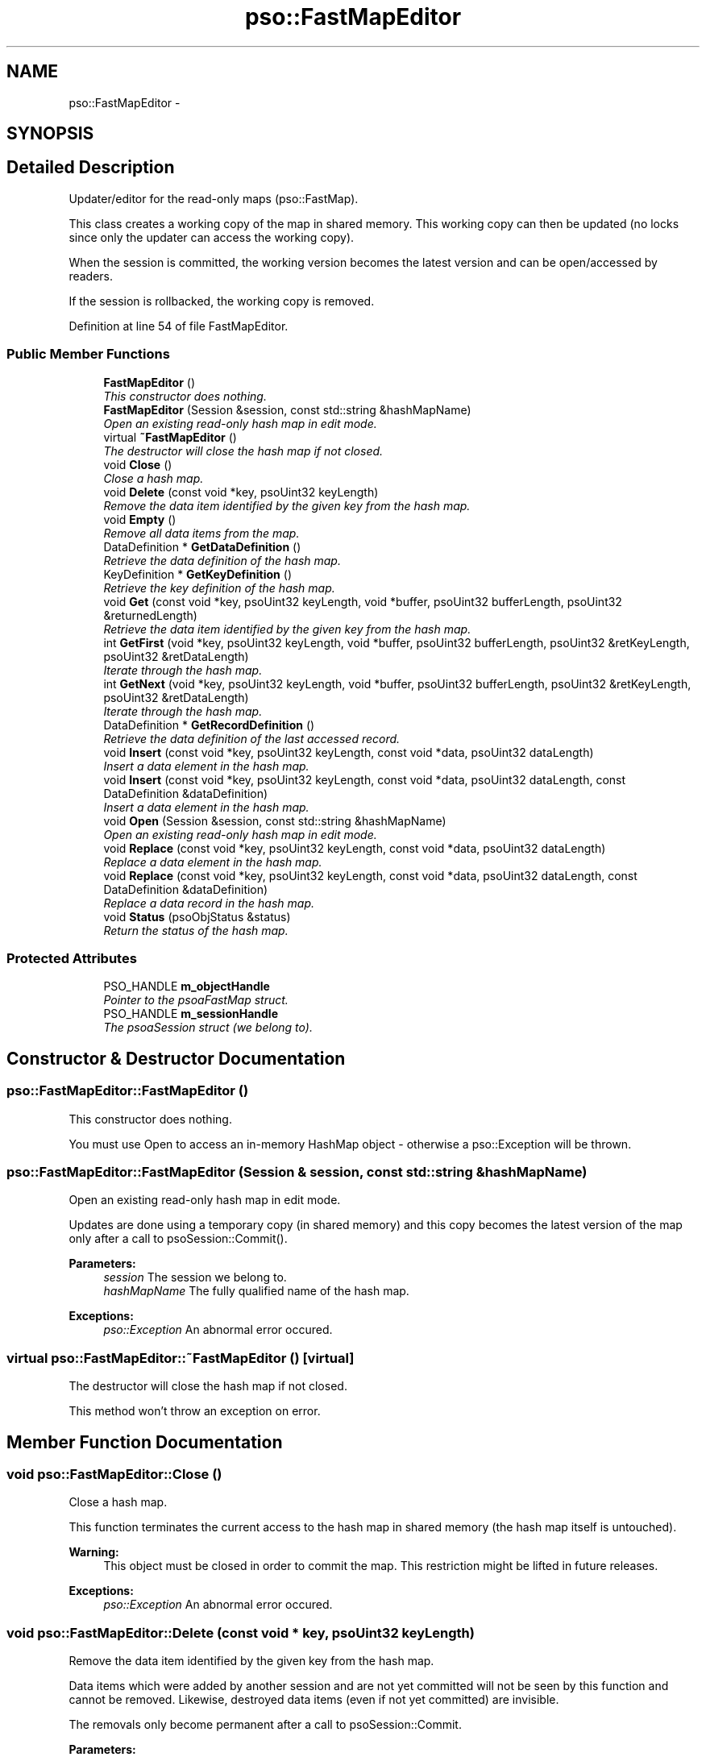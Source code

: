 .TH "pso::FastMapEditor" 3 "23 Apr 2009" "Version 0.5.0" "Photon C++ API" \" -*- nroff -*-
.ad l
.nh
.SH NAME
pso::FastMapEditor \- 
.SH SYNOPSIS
.br
.PP
.SH "Detailed Description"
.PP 
Updater/editor for the read-only maps (pso::FastMap). 

This class creates a working copy of the map in shared memory. This working copy can then be updated (no locks since only the updater can access the working copy).
.PP
When the session is committed, the working version becomes the latest version and can be open/accessed by readers.
.PP
If the session is rollbacked, the working copy is removed. 
.PP
Definition at line 54 of file FastMapEditor.
.SS "Public Member Functions"

.in +1c
.ti -1c
.RI "\fBFastMapEditor\fP ()"
.br
.RI "\fIThis constructor does nothing. \fP"
.ti -1c
.RI "\fBFastMapEditor\fP (Session &session, const std::string &hashMapName)"
.br
.RI "\fIOpen an existing read-only hash map in edit mode. \fP"
.ti -1c
.RI "virtual \fB~FastMapEditor\fP ()"
.br
.RI "\fIThe destructor will close the hash map if not closed. \fP"
.ti -1c
.RI "void \fBClose\fP ()"
.br
.RI "\fIClose a hash map. \fP"
.ti -1c
.RI "void \fBDelete\fP (const void *key, psoUint32 keyLength)"
.br
.RI "\fIRemove the data item identified by the given key from the hash map. \fP"
.ti -1c
.RI "void \fBEmpty\fP ()"
.br
.RI "\fIRemove all data items from the map. \fP"
.ti -1c
.RI "DataDefinition * \fBGetDataDefinition\fP ()"
.br
.RI "\fIRetrieve the data definition of the hash map. \fP"
.ti -1c
.RI "KeyDefinition * \fBGetKeyDefinition\fP ()"
.br
.RI "\fIRetrieve the key definition of the hash map. \fP"
.ti -1c
.RI "void \fBGet\fP (const void *key, psoUint32 keyLength, void *buffer, psoUint32 bufferLength, psoUint32 &returnedLength)"
.br
.RI "\fIRetrieve the data item identified by the given key from the hash map. \fP"
.ti -1c
.RI "int \fBGetFirst\fP (void *key, psoUint32 keyLength, void *buffer, psoUint32 bufferLength, psoUint32 &retKeyLength, psoUint32 &retDataLength)"
.br
.RI "\fIIterate through the hash map. \fP"
.ti -1c
.RI "int \fBGetNext\fP (void *key, psoUint32 keyLength, void *buffer, psoUint32 bufferLength, psoUint32 &retKeyLength, psoUint32 &retDataLength)"
.br
.RI "\fIIterate through the hash map. \fP"
.ti -1c
.RI "DataDefinition * \fBGetRecordDefinition\fP ()"
.br
.RI "\fIRetrieve the data definition of the last accessed record. \fP"
.ti -1c
.RI "void \fBInsert\fP (const void *key, psoUint32 keyLength, const void *data, psoUint32 dataLength)"
.br
.RI "\fIInsert a data element in the hash map. \fP"
.ti -1c
.RI "void \fBInsert\fP (const void *key, psoUint32 keyLength, const void *data, psoUint32 dataLength, const DataDefinition &dataDefinition)"
.br
.RI "\fIInsert a data element in the hash map. \fP"
.ti -1c
.RI "void \fBOpen\fP (Session &session, const std::string &hashMapName)"
.br
.RI "\fIOpen an existing read-only hash map in edit mode. \fP"
.ti -1c
.RI "void \fBReplace\fP (const void *key, psoUint32 keyLength, const void *data, psoUint32 dataLength)"
.br
.RI "\fIReplace a data element in the hash map. \fP"
.ti -1c
.RI "void \fBReplace\fP (const void *key, psoUint32 keyLength, const void *data, psoUint32 dataLength, const DataDefinition &dataDefinition)"
.br
.RI "\fIReplace a data record in the hash map. \fP"
.ti -1c
.RI "void \fBStatus\fP (psoObjStatus &status)"
.br
.RI "\fIReturn the status of the hash map. \fP"
.in -1c
.SS "Protected Attributes"

.in +1c
.ti -1c
.RI "PSO_HANDLE \fBm_objectHandle\fP"
.br
.RI "\fIPointer to the psoaFastMap struct. \fP"
.ti -1c
.RI "PSO_HANDLE \fBm_sessionHandle\fP"
.br
.RI "\fIThe psoaSession struct (we belong to). \fP"
.in -1c
.SH "Constructor & Destructor Documentation"
.PP 
.SS "pso::FastMapEditor::FastMapEditor ()"
.PP
This constructor does nothing. 
.PP
You must use Open to access an in-memory HashMap object - otherwise a pso::Exception will be thrown. 
.SS "pso::FastMapEditor::FastMapEditor (Session & session, const std::string & hashMapName)"
.PP
Open an existing read-only hash map in edit mode. 
.PP
Updates are done using a temporary copy (in shared memory) and this copy becomes the latest version of the map only after a call to psoSession::Commit().
.PP
\fBParameters:\fP
.RS 4
\fIsession\fP The session we belong to. 
.br
\fIhashMapName\fP The fully qualified name of the hash map.
.RE
.PP
\fBExceptions:\fP
.RS 4
\fIpso::Exception\fP An abnormal error occured. 
.RE
.PP

.SS "virtual pso::FastMapEditor::~FastMapEditor ()\fC [virtual]\fP"
.PP
The destructor will close the hash map if not closed. 
.PP
This method won't throw an exception on error. 
.SH "Member Function Documentation"
.PP 
.SS "void pso::FastMapEditor::Close ()"
.PP
Close a hash map. 
.PP
This function terminates the current access to the hash map in shared memory (the hash map itself is untouched).
.PP
\fBWarning:\fP
.RS 4
This object must be closed in order to commit the map. This restriction might be lifted in future releases.
.RE
.PP
\fBExceptions:\fP
.RS 4
\fIpso::Exception\fP An abnormal error occured. 
.RE
.PP

.SS "void pso::FastMapEditor::Delete (const void * key, psoUint32 keyLength)"
.PP
Remove the data item identified by the given key from the hash map. 
.PP
Data items which were added by another session and are not yet committed will not be seen by this function and cannot be removed. Likewise, destroyed data items (even if not yet committed) are invisible.
.PP
The removals only become permanent after a call to psoSession::Commit.
.PP
\fBParameters:\fP
.RS 4
\fIkey\fP The key of the item to be removed. 
.br
\fIkeyLength\fP The length of the \fIkey\fP buffer (in bytes).
.RE
.PP
\fBExceptions:\fP
.RS 4
\fIpso::Exception\fP An abnormal error occured. 
.RE
.PP

.SS "void pso::FastMapEditor::Empty ()"
.PP
Remove all data items from the map. 
.PP
The removals only become permanent after a call to psoSession::Commit.
.PP
\fBExceptions:\fP
.RS 4
\fIpso::Exception\fP An abnormal error occured. 
.RE
.PP

.SS "DataDefinition* pso::FastMapEditor::GetDataDefinition ()"
.PP
Retrieve the data definition of the hash map. 
.PP
This function returns a new object. It is the responsability of the caller to delete the object.
.PP
\fBReturns:\fP
.RS 4
A new data definition of the hash map.
.RE
.PP
\fBExceptions:\fP
.RS 4
\fIpso::Exception\fP An abnormal error occured. 
.RE
.PP

.SS "KeyDefinition* pso::FastMapEditor::GetKeyDefinition ()"
.PP
Retrieve the key definition of the hash map. 
.PP
This function returns a new object. It is the responsability of the caller to delete the object.
.PP
\fBReturns:\fP
.RS 4
A new key definition of the hash map.
.RE
.PP
\fBExceptions:\fP
.RS 4
\fIpso::Exception\fP An abnormal error occured. 
.RE
.PP

.SS "void pso::FastMapEditor::Get (const void * key, psoUint32 keyLength, void * buffer, psoUint32 bufferLength, psoUint32 & returnedLength)"
.PP
Retrieve the data item identified by the given key from the hash map. 
.PP
Data items which were added by another session and are not yet committed will not be seen by this function. Likewise, destroyed data items (even if not yet committed) are invisible.
.PP
\fBParameters:\fP
.RS 4
\fIkey\fP The key of the item to be retrieved. 
.br
\fIkeyLength\fP The length of the \fIkey\fP buffer (in bytes). 
.br
\fIbuffer\fP The buffer provided by the user to hold the content of the data item. Memory allocation for this buffer is the responsability of the caller. 
.br
\fIbufferLength\fP The length of \fIbuffer\fP (in bytes). 
.br
\fIreturnedLength\fP The actual number of bytes in the data item.
.RE
.PP
\fBExceptions:\fP
.RS 4
\fIpso::Exception\fP An abnormal error occured. 
.RE
.PP

.SS "int pso::FastMapEditor::GetFirst (void * key, psoUint32 keyLength, void * buffer, psoUint32 bufferLength, psoUint32 & retKeyLength, psoUint32 & retDataLength)"
.PP
Iterate through the hash map. 
.PP
Data items which were added by another session and are not yet committed will not be seen by the iterator. Likewise, destroyed data items (even if not yet committed) are invisible.
.PP
Data items retrieved this way will not be sorted.
.PP
\fBParameters:\fP
.RS 4
\fIkey\fP The key buffer provided by the user to hold the content of the key associated with the first element. Memory allocation for this buffer is the responsability of the caller. 
.br
\fIkeyLength\fP The length of the \fIkey\fP buffer (in bytes). 
.br
\fIbuffer\fP The buffer provided by the user to hold the content of the first element. Memory allocation for this buffer is the responsability of the caller. 
.br
\fIbufferLength\fP The length of \fIbuffer\fP (in bytes). 
.br
\fIretKeyLength\fP The actual number of bytes in the key 
.br
\fIretDataLength\fP The actual number of bytes in the data item.
.RE
.PP
\fBReturns:\fP
.RS 4
0 on success or PSO_IS_EMPTY if the hash map is empty.
.RE
.PP
\fBExceptions:\fP
.RS 4
\fIpso::Exception\fP An abnormal error occured. 
.RE
.PP

.SS "int pso::FastMapEditor::GetNext (void * key, psoUint32 keyLength, void * buffer, psoUint32 bufferLength, psoUint32 & retKeyLength, psoUint32 & retDataLength)"
.PP
Iterate through the hash map. 
.PP
Data items which were added by another session and are not yet committed will not be seen by the iterator. Likewise, destroyed data items (even if not yet committed) are invisible.
.PP
Evidently, you must call psoHashMap::GetFirst to initialize the iterator. Not so evident - calling psoHashMap::Get will reset the iteration to the data item retrieved by this function (they use the same internal storage). If this cause a problem, please let us know.
.PP
Data items retrieved this way will not be sorted.
.PP
\fBParameters:\fP
.RS 4
\fIkey\fP The key buffer provided by the user to hold the content of the key associated with the data element. Memory allocation for this buffer is the responsability of the caller. 
.br
\fIkeyLength\fP The length of the \fIkey\fP buffer (in bytes). 
.br
\fIbuffer\fP The buffer provided by the user to hold the content of the data element. Memory allocation for this buffer is the responsability of the caller. 
.br
\fIbufferLength\fP The length of \fIbuffer\fP (in bytes). 
.br
\fIretKeyLength\fP The actual number of bytes in the key 
.br
\fIretDataLength\fP The actual number of bytes in the data item.
.RE
.PP
\fBReturns:\fP
.RS 4
0 on success or PSO_REACHED_THE_END when the iteration reaches the end of the hash map.
.RE
.PP
\fBExceptions:\fP
.RS 4
\fIpso::Exception\fP An abnormal error occured. 
.RE
.PP

.SS "DataDefinition* pso::FastMapEditor::GetRecordDefinition ()"
.PP
Retrieve the data definition of the last accessed record. 
.PP
Hah maps will usually contain data records with an identical layout (data definition of the items). This layout was defined when the map was created.
.PP
You can also insert and retrieve data records with different layouts if the object was created with the flag PSO_MULTIPLE_DATA_DEFINITIONS. The layout defined when a map is created is then used as the default one.
.PP
The DataDefinition object returned by this method can be used to access the layout on a record-by-record base.
.PP
Note: you only need to get this object once. The hidden fields associated with this object will be updated after each record is retrieved. The object will point to the data definition of the hash map itself when initially constructed.
.PP
This function returns a new object. It is the responsability of the caller to delete the object.
.PP
\fBReturns:\fP
.RS 4
A new data definition of the hash map.
.RE
.PP
\fBExceptions:\fP
.RS 4
\fIpso::Exception\fP An abnormal error occured. 
.RE
.PP

.SS "void pso::FastMapEditor::Insert (const void * key, psoUint32 keyLength, const void * data, psoUint32 dataLength)"
.PP
Insert a data element in the hash map. 
.PP
The additions only become permanent after a call to psoSession::Commit.
.PP
\fBParameters:\fP
.RS 4
\fIkey\fP The key of the item to be inserted. 
.br
\fIkeyLength\fP The length of the \fIkey\fP buffer (in bytes). 
.br
\fIdata\fP The data item to be inserted. 
.br
\fIdataLength\fP The length of \fIdata\fP (in bytes).
.RE
.PP
\fBExceptions:\fP
.RS 4
\fIpso::Exception\fP An abnormal error occured. 
.RE
.PP

.SS "void pso::FastMapEditor::Insert (const void * key, psoUint32 keyLength, const void * data, psoUint32 dataLength, const DataDefinition & dataDefinition)"
.PP
Insert a data element in the hash map. 
.PP
The additions only become permanent after a call to psoSession::Commit.
.PP
The additional argument of this overloaded function, \fIdataDefinition\fP, is used to store data records having different data definitions.
.PP
This could be used to implement inheritance of the data records or to build a mismatched collection of records.
.PP
\fBParameters:\fP
.RS 4
\fIkey\fP The key of the item to be inserted. 
.br
\fIkeyLength\fP The length of the \fIkey\fP buffer (in bytes). 
.br
\fIdata\fP The data item to be inserted. 
.br
\fIdataLength\fP The length of \fIdata\fP (in bytes). 
.br
\fIdataDefinition\fP The data definition for this specific data record. The hash map must have been created with the appropriate flag to support this feature.
.RE
.PP
\fBExceptions:\fP
.RS 4
\fIpso::Exception\fP An abnormal error occured. 
.RE
.PP

.SS "void pso::FastMapEditor::Open (Session & session, const std::string & hashMapName)"
.PP
Open an existing read-only hash map in edit mode. 
.PP
Updates are done using a temporary copy (in shared memory) and this copy becomes the latest version of the map only after a call to psoSession::Commit().
.PP
\fBParameters:\fP
.RS 4
\fIsession\fP The session we belong to. 
.br
\fIhashMapName\fP The fully qualified name of the hash map.
.RE
.PP
\fBExceptions:\fP
.RS 4
\fIpso::Exception\fP An abnormal error occured. 
.RE
.PP

.SS "void pso::FastMapEditor::Replace (const void * key, psoUint32 keyLength, const void * data, psoUint32 dataLength)"
.PP
Replace a data element in the hash map. 
.PP
The replacements only become permanent after a call to psoSession::Commit.
.PP
\fBParameters:\fP
.RS 4
\fIkey\fP The key of the item to be replaced. 
.br
\fIkeyLength\fP The length of the \fIkey\fP buffer (in bytes). 
.br
\fIdata\fP The new data item that will replace the previous data. 
.br
\fIdataLength\fP The length of \fIdata\fP (in bytes).
.RE
.PP
\fBExceptions:\fP
.RS 4
\fIpso::Exception\fP An abnormal error occured. 
.RE
.PP

.SS "void pso::FastMapEditor::Replace (const void * key, psoUint32 keyLength, const void * data, psoUint32 dataLength, const DataDefinition & dataDefinition)"
.PP
Replace a data record in the hash map. 
.PP
The replacements only become permanent after a call to psoSession::Commit.
.PP
The additional argument of this overloaded function, \fIdataDefinition\fP, is used to store data records having different data definitions.
.PP
This could be used to implement inheritance of the data records or to build a mismatched collection of records.
.PP
\fBParameters:\fP
.RS 4
\fIkey\fP The key of the item to be replaced. 
.br
\fIkeyLength\fP The length of the \fIkey\fP buffer (in bytes). 
.br
\fIdata\fP The new data item that will replace the previous data. 
.br
\fIdataLength\fP The length of \fIdata\fP (in bytes). 
.br
\fIdataDefinition\fP The data definition for this specific data record. The hash map must have been created with the appropriate flag to support this feature.
.RE
.PP
\fBExceptions:\fP
.RS 4
\fIpso::Exception\fP An abnormal error occured. 
.RE
.PP

.SS "void pso::FastMapEditor::Status (psoObjStatus & status)"
.PP
Return the status of the hash map. 
.PP
\fBParameters:\fP
.RS 4
\fIstatus\fP A reference to the status structure.
.RE
.PP
\fBExceptions:\fP
.RS 4
\fIpso::Exception\fP An abnormal error occured. 
.RE
.PP

.SH "Member Data Documentation"
.PP 
.SS "PSO_HANDLE \fBpso::FastMapEditor::m_objectHandle\fP\fC [protected]\fP"
.PP
Pointer to the psoaFastMap struct. 
.PP
Definition at line 383 of file FastMapEditor.
.SS "PSO_HANDLE \fBpso::FastMapEditor::m_sessionHandle\fP\fC [protected]\fP"
.PP
The psoaSession struct (we belong to). 
.PP
Definition at line 386 of file FastMapEditor.

.SH "Author"
.PP 
Generated automatically by Doxygen for Photon C++ API from the source code.
